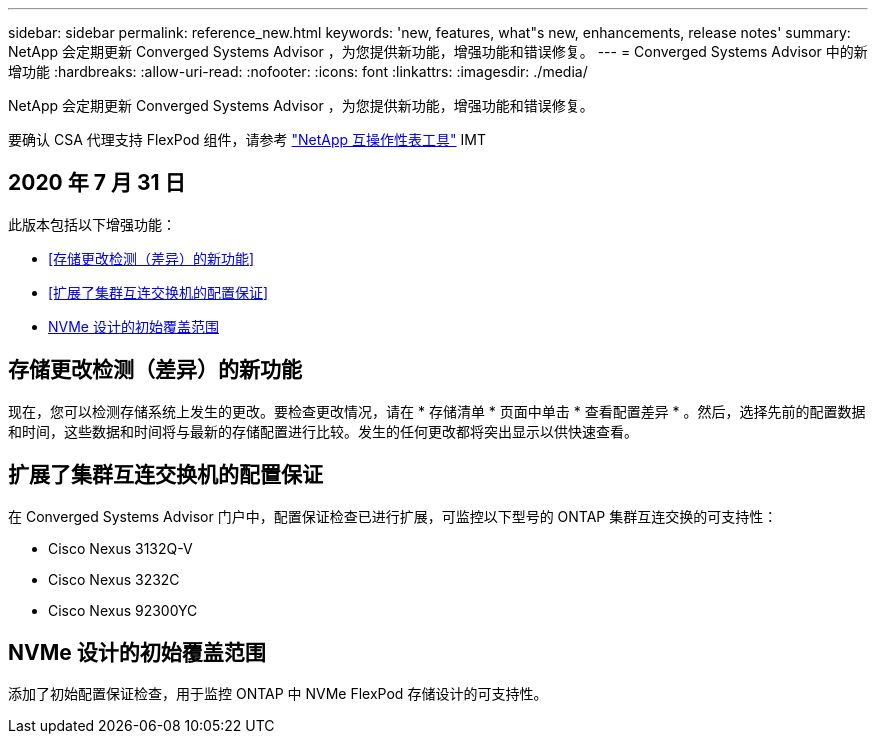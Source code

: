 ---
sidebar: sidebar 
permalink: reference_new.html 
keywords: 'new, features, what"s new, enhancements, release notes' 
summary: NetApp 会定期更新 Converged Systems Advisor ，为您提供新功能，增强功能和错误修复。 
---
= Converged Systems Advisor 中的新增功能
:hardbreaks:
:allow-uri-read: 
:nofooter: 
:icons: font
:linkattrs: 
:imagesdir: ./media/


[role="lead"]
NetApp 会定期更新 Converged Systems Advisor ，为您提供新功能，增强功能和错误修复。

要确认 CSA 代理支持 FlexPod 组件，请参考 http://mysupport.netapp.com/matrix["NetApp 互操作性表工具"^] IMT



== 2020 年 7 月 31 日

此版本包括以下增强功能：

* <<存储更改检测（差异）的新功能>>
* <<扩展了集群互连交换机的配置保证>>
* <<NVMe 设计的初始覆盖范围>>




== 存储更改检测（差异）的新功能

现在，您可以检测存储系统上发生的更改。要检查更改情况，请在 * 存储清单 * 页面中单击 * 查看配置差异 * 。然后，选择先前的配置数据和时间，这些数据和时间将与最新的存储配置进行比较。发生的任何更改都将突出显示以供快速查看。



== 扩展了集群互连交换机的配置保证

在 Converged Systems Advisor 门户中，配置保证检查已进行扩展，可监控以下型号的 ONTAP 集群互连交换的可支持性：

* Cisco Nexus 3132Q-V
* Cisco Nexus 3232C
* Cisco Nexus 92300YC




== NVMe 设计的初始覆盖范围

添加了初始配置保证检查，用于监控 ONTAP 中 NVMe FlexPod 存储设计的可支持性。
